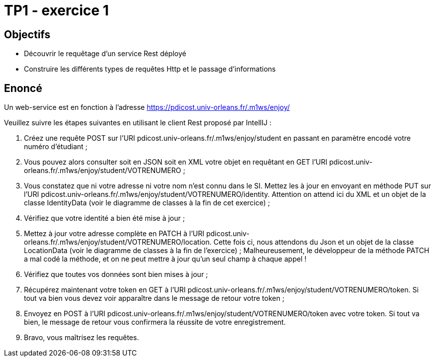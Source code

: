 = TP1 - exercice 1


== Objectifs


- Découvrir le requêtage d'un service Rest déployé
- Construire les différents types de requêtes Http et le passage d'informations




== Enoncé



Un web-service est en fonction à l'adresse https://pdicost.univ-orleans.fr/.m1ws/enjoy/

Veuillez suivre les étapes suivantes en utilisant le client Rest proposé par IntellIJ :

. Créez une requête POST sur l'URI pdicost.univ-orleans.fr/.m1ws/enjoy/student en passant en paramètre encodé votre numéro d'étudiant ;
. Vous pouvez alors consulter soit en JSON soit en XML votre objet en requêtant en GET l'URI pdicost.univ-orleans.fr/.m1ws/enjoy/student/VOTRENUMERO ;
. Vous constatez que ni votre adresse ni votre nom n'est connu dans le SI. Mettez les à jour en envoyant en méthode PUT sur l'URI pdicost.univ-orleans.fr/.m1ws/enjoy/student/VOTRENUMERO/identity. Attention on attend ici du XML et un objet de la classe IdentityData (voir le diagramme de classes à la fin de cet exercice) ;
. Vérifiez que votre identité a bien été mise à jour ;
. Mettez à jour votre adresse complète en PATCH à l'URI pdicost.univ-orleans.fr/.m1ws/enjoy/student/VOTRENUMERO/location. Cette fois ci, nous attendons du Json et un objet de la classe LocationData (voir le diagramme de classes à la fin de l'exercice) ; Malheureusement, le développeur de la méthode PATCH a mal codé la méthode, et on ne peut mettre à jour qu'un seul champ à chaque appel !
. Vérifiez que toutes vos données sont bien mises à jour ;
. Récupérez maintenant votre token en GET à l'URI pdicost.univ-orleans.fr/.m1ws/enjoy/student/VOTRENUMERO/token. Si tout va bien vous devez voir apparaître dans le message de retour votre token ;
. Envoyez en POST à l'URI pdicost.univ-orleans.fr/.m1ws/enjoy/student/VOTRENUMERO/token avec votre token. Si tout va bien, le message de retour vous confirmera la réussite de votre enregistrement.
. Bravo, vous maîtrisez les requêtes.


